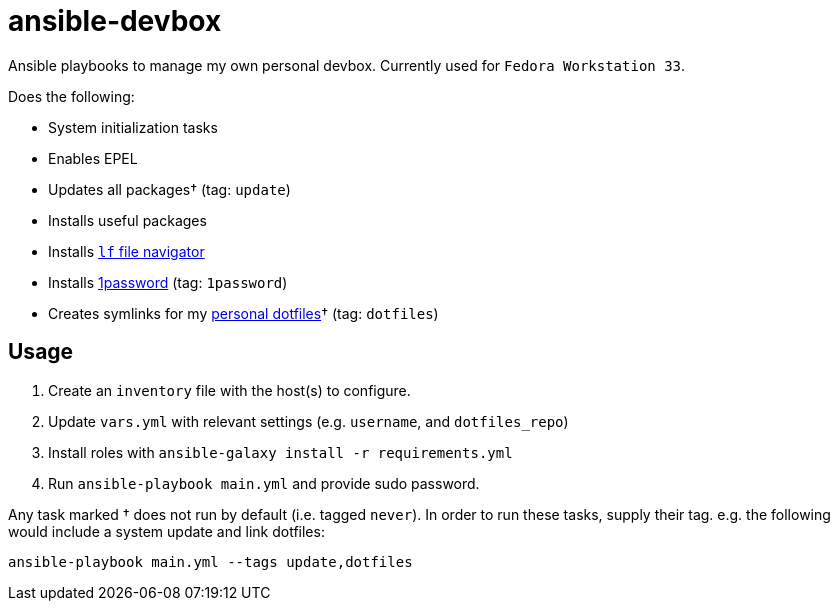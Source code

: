 = ansible-devbox

Ansible playbooks to manage my own personal devbox.
Currently used for `Fedora Workstation 33`.

Does the following:

- System initialization tasks
  - Enables EPEL
  - Updates all packages† (tag: `update`)
  - Installs useful packages
  - Installs https://github.com/gokcehan/lf[`lf` file navigator]
  - Installs https://support.1password.com/getting-started-linux/[1password] (tag: `1password`)
- Creates symlinks for my https://github.com/gjbianco/dotfiles[personal dotfiles]† (tag: `dotfiles`)

== Usage

1. Create an `inventory` file with the host(s) to configure.
1. Update `vars.yml` with relevant settings (e.g. `username`, and `dotfiles_repo`)
1. Install roles with `ansible-galaxy install -r requirements.yml`
1. Run `ansible-playbook main.yml` and provide sudo password.

Any task marked † does not run by default (i.e. tagged `never`).
In order to run these tasks, supply their tag.
e.g. the following would include a system update and link dotfiles:

```
ansible-playbook main.yml --tags update,dotfiles
```
